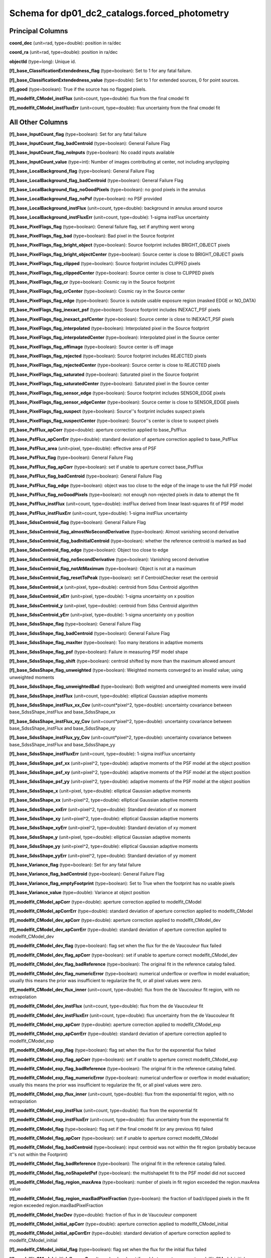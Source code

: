 .. _Data-Products-DP0-1-schema_forced_photometry: 
  
############################################## 
Schema for dp01_dc2_catalogs.forced_photometry 
############################################## 

Principal Columns
=================

**coord_dec** (unit=rad, type=double): position in ra/dec 
 
**coord_ra** (unit=rad, type=double): position in ra/dec 
 
**objectId** (type=long): Unique id. 
 
**[f]_base_ClassificationExtendedness_flag** (type=boolean): Set to 1 for any fatal failure. 
 
**[f]_base_ClassificationExtendedness_value** (type=double): Set to 1 for extended sources, 0 for point sources. 
 
**[f]_good** (type=boolean): True if the source has no flagged pixels. 
  
**[f]_modelfit_CModel_instFlux** (unit=count, type=double): flux from the final cmodel fit 

**[f]_modelfit_CModel_instFluxErr** (unit=count, type=double): flux uncertainty from the final cmodel fit 


All Other Columns
=================
 
**[f]_base_InputCount_flag** (type=boolean): Set for any fatal failure 
 
**[f]_base_InputCount_flag_badCentroid** (type=boolean): General Failure Flag 
 
**[f]_base_InputCount_flag_noInputs** (type=boolean): No coadd inputs available 
 
**[f]_base_InputCount_value** (type=int): Number of images contributing at center, not including anyclipping 
 
**[f]_base_LocalBackground_flag** (type=boolean): General Failure Flag 
 
**[f]_base_LocalBackground_flag_badCentroid** (type=boolean): General Failure Flag 
 
**[f]_base_LocalBackground_flag_noGoodPixels** (type=boolean): no good pixels in the annulus 
 
**[f]_base_LocalBackground_flag_noPsf** (type=boolean): no PSF provided 
 
**[f]_base_LocalBackground_instFlux** (unit=count, type=double): background in annulus around source 
 
**[f]_base_LocalBackground_instFluxErr** (unit=count, type=double): 1-sigma instFlux uncertainty 
 
**[f]_base_PixelFlags_flag** (type=boolean): General failure flag, set if anything went wrong 
 
**[f]_base_PixelFlags_flag_bad** (type=boolean): Bad pixel in the Source footprint 
 
**[f]_base_PixelFlags_flag_bright_object** (type=boolean): Source footprint includes BRIGHT_OBJECT pixels 
 
**[f]_base_PixelFlags_flag_bright_objectCenter** (type=boolean): Source center is close to BRIGHT_OBJECT pixels 
 
**[f]_base_PixelFlags_flag_clipped** (type=boolean): Source footprint includes CLIPPED pixels 
 
**[f]_base_PixelFlags_flag_clippedCenter** (type=boolean): Source center is close to CLIPPED pixels 
 
**[f]_base_PixelFlags_flag_cr** (type=boolean): Cosmic ray in the Source footprint 
 
**[f]_base_PixelFlags_flag_crCenter** (type=boolean): Cosmic ray in the Source center 
 
**[f]_base_PixelFlags_flag_edge** (type=boolean): Source is outside usable exposure region (masked EDGE or NO_DATA) 
 
**[f]_base_PixelFlags_flag_inexact_psf** (type=boolean): Source footprint includes INEXACT_PSF pixels 
 
**[f]_base_PixelFlags_flag_inexact_psfCenter** (type=boolean): Source center is close to INEXACT_PSF pixels 
 
**[f]_base_PixelFlags_flag_interpolated** (type=boolean): Interpolated pixel in the Source footprint 
 
**[f]_base_PixelFlags_flag_interpolatedCenter** (type=boolean): Interpolated pixel in the Source center 
 
**[f]_base_PixelFlags_flag_offimage** (type=boolean): Source center is off image 
 
**[f]_base_PixelFlags_flag_rejected** (type=boolean): Source footprint includes REJECTED pixels 
 
**[f]_base_PixelFlags_flag_rejectedCenter** (type=boolean): Source center is close to REJECTED pixels 
 
**[f]_base_PixelFlags_flag_saturated** (type=boolean): Saturated pixel in the Source footprint 
 
**[f]_base_PixelFlags_flag_saturatedCenter** (type=boolean): Saturated pixel in the Source center 
 
**[f]_base_PixelFlags_flag_sensor_edge** (type=boolean): Source footprint includes SENSOR_EDGE pixels 
 
**[f]_base_PixelFlags_flag_sensor_edgeCenter** (type=boolean): Source center is close to SENSOR_EDGE pixels 
 
**[f]_base_PixelFlags_flag_suspect** (type=boolean): Source''s footprint includes suspect pixels 
 
**[f]_base_PixelFlags_flag_suspectCenter** (type=boolean): Source''s center is close to suspect pixels 
 
**[f]_base_PsfFlux_apCorr** (type=double): aperture correction applied to base_PsfFlux 
 
**[f]_base_PsfFlux_apCorrErr** (type=double): standard deviation of aperture correction applied to base_PsfFlux 
 
**[f]_base_PsfFlux_area** (unit=pixel, type=double): effective area of PSF 
 
**[f]_base_PsfFlux_flag** (type=boolean): General Failure Flag 
 
**[f]_base_PsfFlux_flag_apCorr** (type=boolean): set if unable to aperture correct base_PsfFlux 
 
**[f]_base_PsfFlux_flag_badCentroid** (type=boolean): General Failure Flag 
 
**[f]_base_PsfFlux_flag_edge** (type=boolean): object was too close to the edge of the image to use the full PSF model 
 
**[f]_base_PsfFlux_flag_noGoodPixels** (type=boolean): not enough non-rejected pixels in data to attempt the fit 
 
**[f]_base_PsfFlux_instFlux** (unit=count, type=double): instFlux derived from linear least-squares fit of PSF model 
 
**[f]_base_PsfFlux_instFluxErr** (unit=count, type=double): 1-sigma instFlux uncertainty 
 
**[f]_base_SdssCentroid_flag** (type=boolean): General Failure Flag 
 
**[f]_base_SdssCentroid_flag_almostNoSecondDerivative** (type=boolean): Almost vanishing second derivative 
 
**[f]_base_SdssCentroid_flag_badInitialCentroid** (type=boolean): whether the reference centroid is marked as bad 
 
**[f]_base_SdssCentroid_flag_edge** (type=boolean): Object too close to edge 
 
**[f]_base_SdssCentroid_flag_noSecondDerivative** (type=boolean): Vanishing second derivative 
 
**[f]_base_SdssCentroid_flag_notAtMaximum** (type=boolean): Object is not at a maximum 
 
**[f]_base_SdssCentroid_flag_resetToPeak** (type=boolean): set if CentroidChecker reset the centroid 
 
**[f]_base_SdssCentroid_x** (unit=pixel, type=double): centroid from Sdss Centroid algorithm 
 
**[f]_base_SdssCentroid_xErr** (unit=pixel, type=double): 1-sigma uncertainty on x position 
 
**[f]_base_SdssCentroid_y** (unit=pixel, type=double): centroid from Sdss Centroid algorithm 
 
**[f]_base_SdssCentroid_yErr** (unit=pixel, type=double): 1-sigma uncertainty on y position 
 
**[f]_base_SdssShape_flag** (type=boolean): General Failure Flag 
 
**[f]_base_SdssShape_flag_badCentroid** (type=boolean): General Failure Flag 
 
**[f]_base_SdssShape_flag_maxIter** (type=boolean): Too many iterations in adaptive moments 
 
**[f]_base_SdssShape_flag_psf** (type=boolean): Failure in measuring PSF model shape 
 
**[f]_base_SdssShape_flag_shift** (type=boolean): centroid shifted by more than the maximum allowed amount 
 
**[f]_base_SdssShape_flag_unweighted** (type=boolean): Weighted moments converged to an invalid value; using unweighted moments 
 
**[f]_base_SdssShape_flag_unweightedBad** (type=boolean): Both weighted and unweighted moments were invalid 
 
**[f]_base_SdssShape_instFlux** (unit=count, type=double): elliptical Gaussian adaptive moments 
 
**[f]_base_SdssShape_instFlux_xx_Cov** (unit=count*pixel^2, type=double): uncertainty covariance between base_SdssShape_instFlux and base_SdssShape_xx 
 
**[f]_base_SdssShape_instFlux_xy_Cov** (unit=count*pixel^2, type=double): uncertainty covariance between base_SdssShape_instFlux and base_SdssShape_xy 
 
**[f]_base_SdssShape_instFlux_yy_Cov** (unit=count*pixel^2, type=double): uncertainty covariance between base_SdssShape_instFlux and base_SdssShape_yy 
 
**[f]_base_SdssShape_instFluxErr** (unit=count, type=double): 1-sigma instFlux uncertainty 
 
**[f]_base_SdssShape_psf_xx** (unit=pixel^2, type=double): adaptive moments of the PSF model at the object position 
 
**[f]_base_SdssShape_psf_xy** (unit=pixel^2, type=double): adaptive moments of the PSF model at the object position 
 
**[f]_base_SdssShape_psf_yy** (unit=pixel^2, type=double): adaptive moments of the PSF model at the object position 
 
**[f]_base_SdssShape_x** (unit=pixel, type=double): elliptical Gaussian adaptive moments 
 
**[f]_base_SdssShape_xx** (unit=pixel^2, type=double): elliptical Gaussian adaptive moments 
 
**[f]_base_SdssShape_xxErr** (unit=pixel^2, type=double): Standard deviation of xx moment 
 
**[f]_base_SdssShape_xy** (unit=pixel^2, type=double): elliptical Gaussian adaptive moments 
 
**[f]_base_SdssShape_xyErr** (unit=pixel^2, type=double): Standard deviation of xy moment 
 
**[f]_base_SdssShape_y** (unit=pixel, type=double): elliptical Gaussian adaptive moments 
 
**[f]_base_SdssShape_yy** (unit=pixel^2, type=double): elliptical Gaussian adaptive moments 
 
**[f]_base_SdssShape_yyErr** (unit=pixel^2, type=double): Standard deviation of yy moment 
 
**[f]_base_Variance_flag** (type=boolean): Set for any fatal failure 
 
**[f]_base_Variance_flag_badCentroid** (type=boolean): General Failure Flag 
 
**[f]_base_Variance_flag_emptyFootprint** (type=boolean): Set to True when the footprint has no usable pixels 
 
**[f]_base_Variance_value** (type=double): Variance at object position 
 
**[f]_modelfit_CModel_apCorr** (type=double): aperture correction applied to modelfit_CModel 
 
**[f]_modelfit_CModel_apCorrErr** (type=double): standard deviation of aperture correction applied to modelfit_CModel 
 
**[f]_modelfit_CModel_dev_apCorr** (type=double): aperture correction applied to modelfit_CModel_dev 
 
**[f]_modelfit_CModel_dev_apCorrErr** (type=double): standard deviation of aperture correction applied to modelfit_CModel_dev 
 
**[f]_modelfit_CModel_dev_flag** (type=boolean): flag set when the flux for the de Vaucouleur flux failed 
 
**[f]_modelfit_CModel_dev_flag_apCorr** (type=boolean): set if unable to aperture correct modelfit_CModel_dev 
 
**[f]_modelfit_CModel_dev_flag_badReference** (type=boolean): The original fit in the reference catalog failed. 
 
**[f]_modelfit_CModel_dev_flag_numericError** (type=boolean): numerical underflow or overflow in model evaluation; usually this means the prior was insufficient to regularize the fit, or all pixel values were zero. 
 
**[f]_modelfit_CModel_dev_flux_inner** (unit=count, type=double): flux from the de Vaucouleur fit region, with no extrapolation 
 
**[f]_modelfit_CModel_dev_instFlux** (unit=count, type=double): flux from the de Vaucouleur fit 
 
**[f]_modelfit_CModel_dev_instFluxErr** (unit=count, type=double): flux uncertainty from the de Vaucouleur fit 
 
**[f]_modelfit_CModel_exp_apCorr** (type=double): aperture correction applied to modelfit_CModel_exp 
 
**[f]_modelfit_CModel_exp_apCorrErr** (type=double): standard deviation of aperture correction applied to modelfit_CModel_exp 
 
**[f]_modelfit_CModel_exp_flag** (type=boolean): flag set when the flux for the exponential flux failed 
 
**[f]_modelfit_CModel_exp_flag_apCorr** (type=boolean): set if unable to aperture correct modelfit_CModel_exp 
 
**[f]_modelfit_CModel_exp_flag_badReference** (type=boolean): The original fit in the reference catalog failed. 
 
**[f]_modelfit_CModel_exp_flag_numericError** (type=boolean): numerical underflow or overflow in model evaluation; usually this means the prior was insufficient to regularize the fit, or all pixel values were zero. 
 
**[f]_modelfit_CModel_exp_flux_inner** (unit=count, type=double): flux from the exponential fit region, with no extrapolation 
 
**[f]_modelfit_CModel_exp_instFlux** (unit=count, type=double): flux from the exponential fit 
 
**[f]_modelfit_CModel_exp_instFluxErr** (unit=count, type=double): flux uncertainty from the exponential fit 
 
**[f]_modelfit_CModel_flag** (type=boolean): flag set if the final cmodel fit (or any previous fit) failed 
 
**[f]_modelfit_CModel_flag_apCorr** (type=boolean): set if unable to aperture correct modelfit_CModel 
 
**[f]_modelfit_CModel_flag_badCentroid** (type=boolean): input centroid was not within the fit region (probably because it''s not within the Footprint) 
 
**[f]_modelfit_CModel_flag_badReference** (type=boolean): The original fit in the reference catalog failed. 
 
**[f]_modelfit_CModel_flag_noShapeletPsf** (type=boolean): the multishapelet fit to the PSF model did not succeed 
 
**[f]_modelfit_CModel_flag_region_maxArea** (type=boolean): number of pixels in fit region exceeded the region.maxArea value 
 
**[f]_modelfit_CModel_flag_region_maxBadPixelFraction** (type=boolean): the fraction of bad/clipped pixels in the fit region exceeded region.maxBadPixelFraction 
 
**[f]_modelfit_CModel_fracDev** (type=double): fraction of flux in de Vaucouleur component 
 
**[f]_modelfit_CModel_initial_apCorr** (type=double): aperture correction applied to modelfit_CModel_initial 
 
**[f]_modelfit_CModel_initial_apCorrErr** (type=double): standard deviation of aperture correction applied to modelfit_CModel_initial 
 
**[f]_modelfit_CModel_initial_flag** (type=boolean): flag set when the flux for the initial flux failed 
 
**[f]_modelfit_CModel_initial_flag_apCorr** (type=boolean): set if unable to aperture correct modelfit_CModel_initial 
 
**[f]_modelfit_CModel_initial_flag_badReference** (type=boolean): The original fit in the reference catalog failed. 
 
**[f]_modelfit_CModel_initial_flag_numericError** (type=boolean): numerical underflow or overflow in model evaluation; usually this means the prior was insufficient to regularize the fit, or all pixel values were zero. 
 
**[f]_modelfit_CModel_initial_flux_inner** (unit=count, type=double): flux from the initial fit region, with no extrapolation 
 
**[f]_modelfit_CModel_initial_instFlux** (unit=count, type=double): flux from the initial fit 
 
**[f]_modelfit_CModel_initial_instFluxErr** (unit=count, type=double): flux uncertainty from the initial fit 
 
**[f]_modelfit_CModel_instFlux_inner** (unit=count, type=double): flux within the fit region, with no extrapolation 
 
**[f]_modelfit_CModel_objective** (type=double): -ln(likelihood) (chi^2) in cmodel fit 
 
